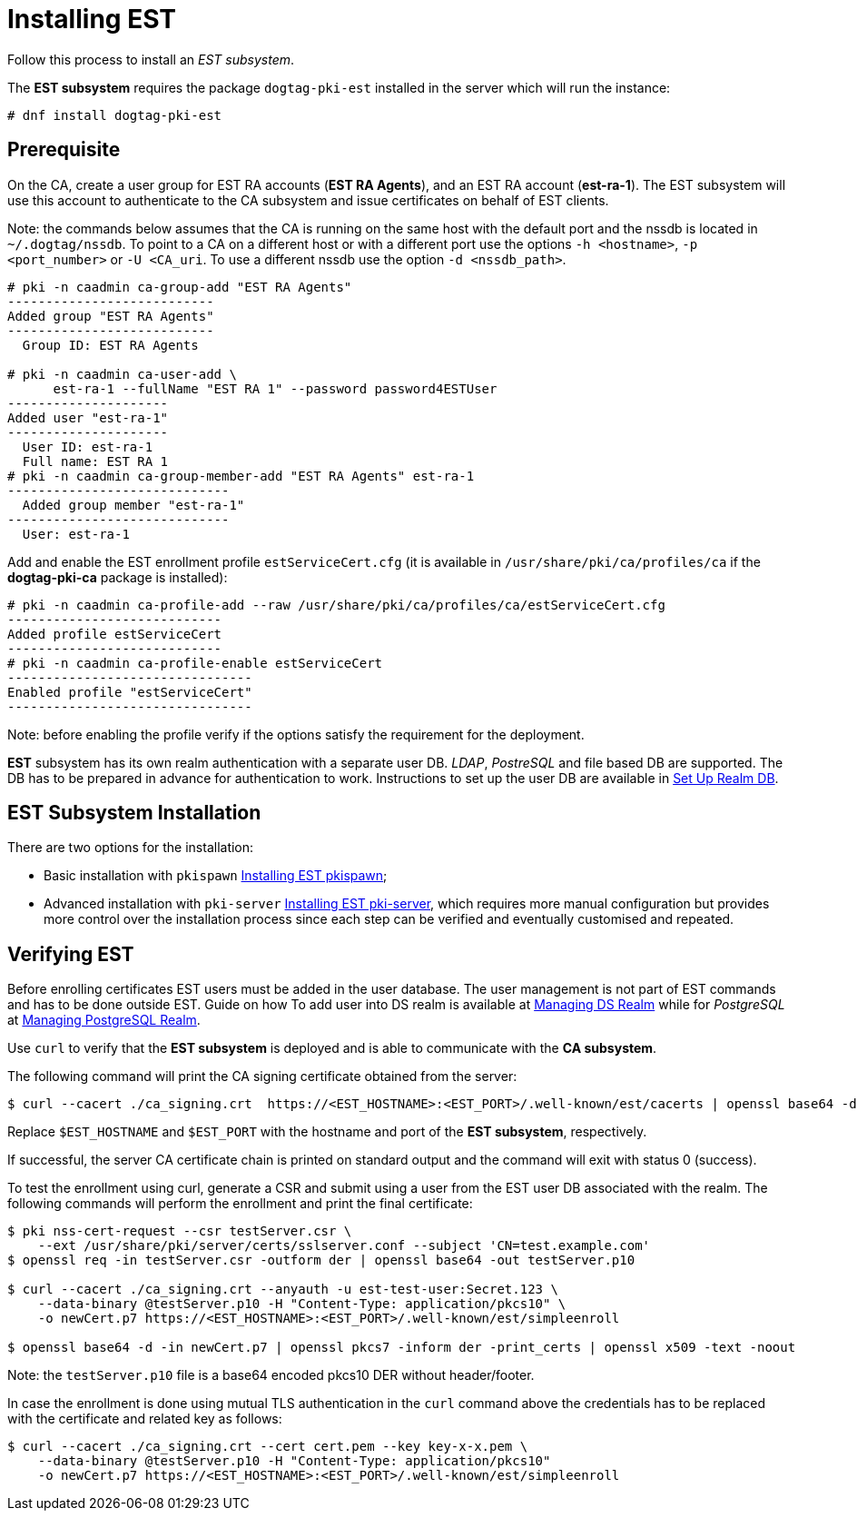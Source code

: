:_mod-docs-content-type: PROCEDURE

[id="installing-est_{context}"]
// this asciidoc file is converted from Installing_EST.md with needed modifications
//

= Installing EST 


Follow this process to install an _EST subsystem_.

The *EST subsystem* requires the package `dogtag-pki-est` installed in the server which will run the instance:

----
# dnf install dogtag-pki-est
----



== Prerequisite 

On the CA, create a user group for EST RA accounts (*EST RA Agents*), and an EST RA
account (**est-ra-1**). The EST subsystem will use this account to authenticate to
the CA subsystem and issue certificates on behalf of EST clients.

Note: the commands below assumes that the CA is running on the same host with
the default port and the nssdb is located in `~/.dogtag/nssdb`. To
point to a CA on a different host or with a different port use the options `-h
<hostname>`, `-p <port_number>` or `-U <CA_uri`. To use a different
nssdb use the option `-d <nssdb_path>`.

----
# pki -n caadmin ca-group-add "EST RA Agents"
---------------------------
Added group "EST RA Agents"
---------------------------
  Group ID: EST RA Agents

# pki -n caadmin ca-user-add \
      est-ra-1 --fullName "EST RA 1" --password password4ESTUser
---------------------
Added user "est-ra-1"
---------------------
  User ID: est-ra-1
  Full name: EST RA 1
# pki -n caadmin ca-group-member-add "EST RA Agents" est-ra-1
-----------------------------
  Added group member "est-ra-1"
-----------------------------
  User: est-ra-1
----

Add and enable the EST enrollment profile `estServiceCert.cfg` (it is
available in `/usr/share/pki/ca/profiles/ca` if the *dogtag-pki-ca*
package is installed):

----
# pki -n caadmin ca-profile-add --raw /usr/share/pki/ca/profiles/ca/estServiceCert.cfg
----------------------------
Added profile estServiceCert
----------------------------
# pki -n caadmin ca-profile-enable estServiceCert
--------------------------------
Enabled profile "estServiceCert"
--------------------------------
----

Note: before enabling the profile verify if the options satisfy the requirement for the deployment.

*EST* subsystem has its own realm authentication with a separate
user DB. _LDAP_, _PostreSQL_ and file based DB are supported. The DB
has to be prepared in advance for authentication to work. Instructions
to set up the user DB are available in
xref:../est/set-up-realm-db.adoc[Set Up Realm DB].




== EST Subsystem Installation 

There are two options for the installation:

    * Basic installation with `pkispawn`
      xref:../est/installing-est-pkispawn.adoc[Installing EST pkispawn];

    * Advanced installation with `pki-server`
      xref:../est/installing-est-pki-server.adoc[Installing EST pki-server],
      which requires more manual configuration but provides more
      control over the installation process since each step can be
      verified and eventually customised and repeated.



== Verifying EST 
Before enrolling certificates EST users must be added in the user
database.  The user management is not part of EST commands and has to
be done outside EST. Guide on how To add user into DS realm is
available at
xref:../../admin/est/Managing-DS-Realm.adoc[Managing DS Realm] while
for _PostgreSQL_ at
xref:../../admin/est/Managing-PostgreSQL-Realm.adoc[Managing
PostgreSQL Realm].


Use `curl` to verify that the *EST subsystem* is deployed and is able to communicate with the *CA subsystem*.

The following command will print the CA signing certificate obtained from the server:

----
$ curl --cacert ./ca_signing.crt  https://<EST_HOSTNAME>:<EST_PORT>/.well-known/est/cacerts | openssl base64 -d | openssl pkcs7 -inform der -print_certs | openssl x509 -text -noout
----

Replace `$EST_HOSTNAME` and `$EST_PORT` with the hostname and port of
the *EST subsystem*, respectively.

If successful, the server CA certificate chain is printed on
standard output and the command will exit with status 0 (success).


To test the enrollment using curl, generate a CSR and submit using a
user from the EST user DB associated with the realm. The following
commands will perform the enrollment and print the final certificate:

----
$ pki nss-cert-request --csr testServer.csr \
    --ext /usr/share/pki/server/certs/sslserver.conf --subject 'CN=test.example.com'
$ openssl req -in testServer.csr -outform der | openssl base64 -out testServer.p10

$ curl --cacert ./ca_signing.crt --anyauth -u est-test-user:Secret.123 \
    --data-binary @testServer.p10 -H "Content-Type: application/pkcs10" \
    -o newCert.p7 https://<EST_HOSTNAME>:<EST_PORT>/.well-known/est/simpleenroll

$ openssl base64 -d -in newCert.p7 | openssl pkcs7 -inform der -print_certs | openssl x509 -text -noout
----

Note: the `testServer.p10` file is a base64 encoded pkcs10 DER without header/footer.

In case the enrollment is done using mutual TLS authentication in the
`curl` command above the credentials has to be replaced with the certificate and related key as follows:
----
$ curl --cacert ./ca_signing.crt --cert cert.pem --key key-x-x.pem \
    --data-binary @testServer.p10 -H "Content-Type: application/pkcs10"
    -o newCert.p7 https://<EST_HOSTNAME>:<EST_PORT>/.well-known/est/simpleenroll
----
